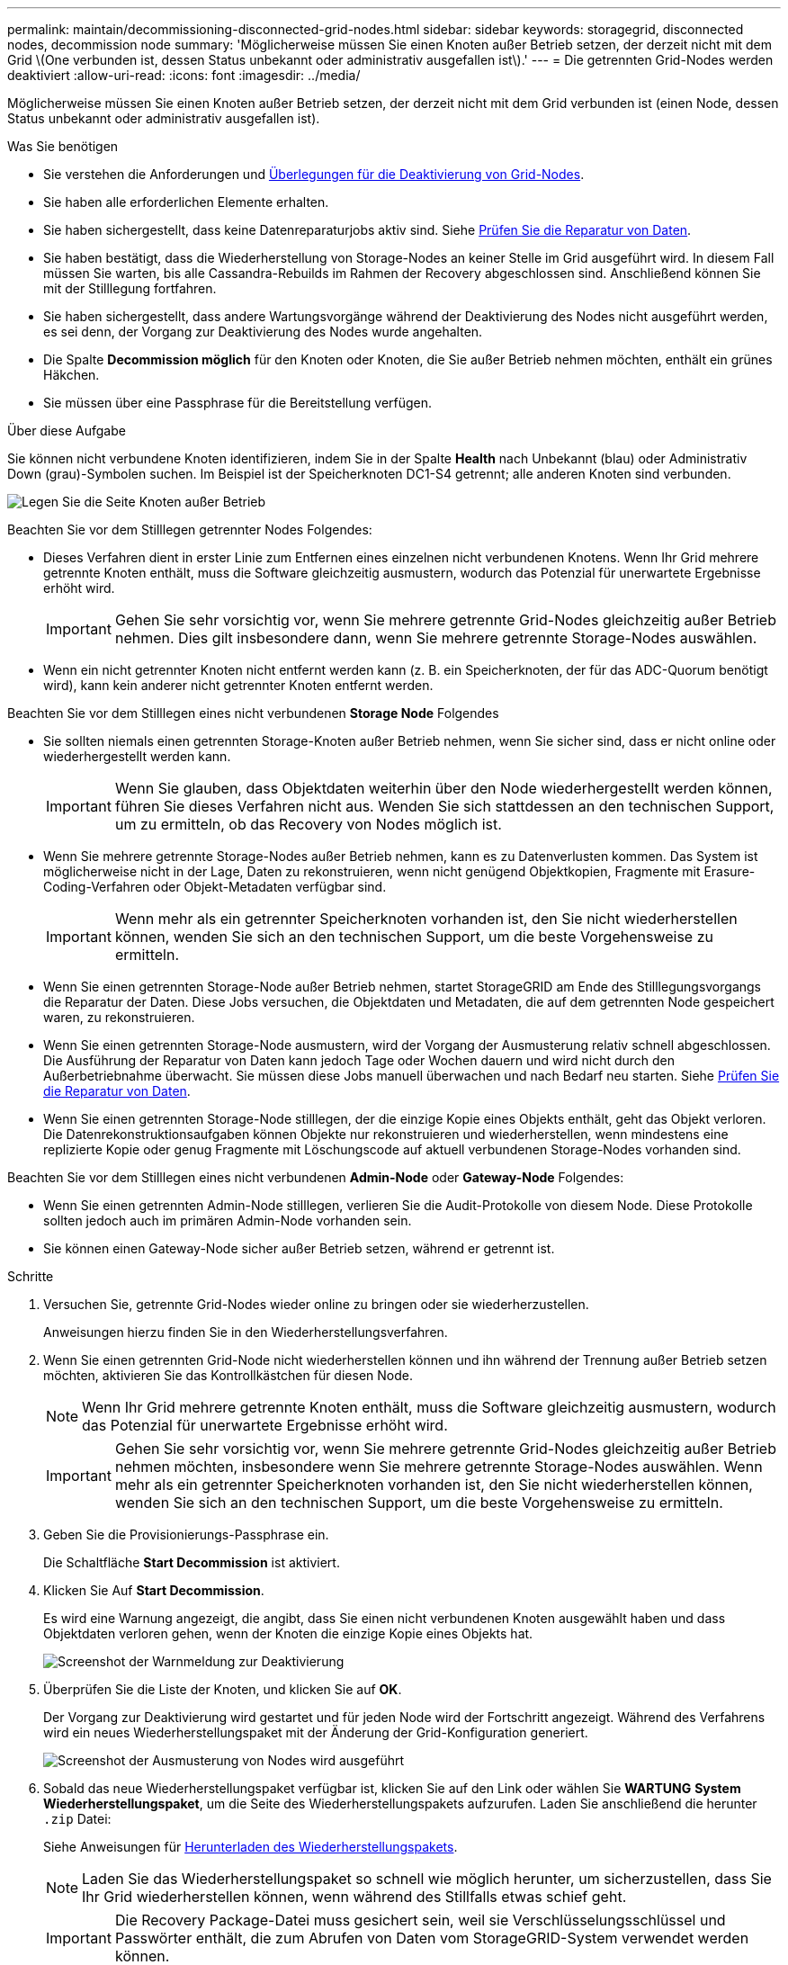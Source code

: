---
permalink: maintain/decommissioning-disconnected-grid-nodes.html 
sidebar: sidebar 
keywords: storagegrid, disconnected nodes, decommission node 
summary: 'Möglicherweise müssen Sie einen Knoten außer Betrieb setzen, der derzeit nicht mit dem Grid \(One verbunden ist, dessen Status unbekannt oder administrativ ausgefallen ist\).' 
---
= Die getrennten Grid-Nodes werden deaktiviert
:allow-uri-read: 
:icons: font
:imagesdir: ../media/


[role="lead"]
Möglicherweise müssen Sie einen Knoten außer Betrieb setzen, der derzeit nicht mit dem Grid verbunden ist (einen Node, dessen Status unbekannt oder administrativ ausgefallen ist).

.Was Sie benötigen
* Sie verstehen die Anforderungen und xref:considerations-for-decommissioning-grid-nodes.adoc[Überlegungen für die Deaktivierung von Grid-Nodes].
* Sie haben alle erforderlichen Elemente erhalten.
* Sie haben sichergestellt, dass keine Datenreparaturjobs aktiv sind. Siehe xref:checking-data-repair-jobs.adoc[Prüfen Sie die Reparatur von Daten].
* Sie haben bestätigt, dass die Wiederherstellung von Storage-Nodes an keiner Stelle im Grid ausgeführt wird. In diesem Fall müssen Sie warten, bis alle Cassandra-Rebuilds im Rahmen der Recovery abgeschlossen sind. Anschließend können Sie mit der Stilllegung fortfahren.
* Sie haben sichergestellt, dass andere Wartungsvorgänge während der Deaktivierung des Nodes nicht ausgeführt werden, es sei denn, der Vorgang zur Deaktivierung des Nodes wurde angehalten.
* Die Spalte *Decommission möglich* für den Knoten oder Knoten, die Sie außer Betrieb nehmen möchten, enthält ein grünes Häkchen.
* Sie müssen über eine Passphrase für die Bereitstellung verfügen.


.Über diese Aufgabe
Sie können nicht verbundene Knoten identifizieren, indem Sie in der Spalte *Health* nach Unbekannt (blau) oder Administrativ Down (grau)-Symbolen suchen. Im Beispiel ist der Speicherknoten DC1-S4 getrennt; alle anderen Knoten sind verbunden.

image::../media/decommission_nodes_page_one_disconnected.png[Legen Sie die Seite Knoten außer Betrieb, wobei ein Knoten nicht verbunden ist]

Beachten Sie vor dem Stilllegen getrennter Nodes Folgendes:

* Dieses Verfahren dient in erster Linie zum Entfernen eines einzelnen nicht verbundenen Knotens. Wenn Ihr Grid mehrere getrennte Knoten enthält, muss die Software gleichzeitig ausmustern, wodurch das Potenzial für unerwartete Ergebnisse erhöht wird.
+

IMPORTANT: Gehen Sie sehr vorsichtig vor, wenn Sie mehrere getrennte Grid-Nodes gleichzeitig außer Betrieb nehmen. Dies gilt insbesondere dann, wenn Sie mehrere getrennte Storage-Nodes auswählen.

* Wenn ein nicht getrennter Knoten nicht entfernt werden kann (z. B. ein Speicherknoten, der für das ADC-Quorum benötigt wird), kann kein anderer nicht getrennter Knoten entfernt werden.


Beachten Sie vor dem Stilllegen eines nicht verbundenen *Storage Node* Folgendes

* Sie sollten niemals einen getrennten Storage-Knoten außer Betrieb nehmen, wenn Sie sicher sind, dass er nicht online oder wiederhergestellt werden kann.
+

IMPORTANT: Wenn Sie glauben, dass Objektdaten weiterhin über den Node wiederhergestellt werden können, führen Sie dieses Verfahren nicht aus. Wenden Sie sich stattdessen an den technischen Support, um zu ermitteln, ob das Recovery von Nodes möglich ist.

* Wenn Sie mehrere getrennte Storage-Nodes außer Betrieb nehmen, kann es zu Datenverlusten kommen. Das System ist möglicherweise nicht in der Lage, Daten zu rekonstruieren, wenn nicht genügend Objektkopien, Fragmente mit Erasure-Coding-Verfahren oder Objekt-Metadaten verfügbar sind.
+

IMPORTANT: Wenn mehr als ein getrennter Speicherknoten vorhanden ist, den Sie nicht wiederherstellen können, wenden Sie sich an den technischen Support, um die beste Vorgehensweise zu ermitteln.

* Wenn Sie einen getrennten Storage-Node außer Betrieb nehmen, startet StorageGRID am Ende des Stilllegungsvorgangs die Reparatur der Daten. Diese Jobs versuchen, die Objektdaten und Metadaten, die auf dem getrennten Node gespeichert waren, zu rekonstruieren.
* Wenn Sie einen getrennten Storage-Node ausmustern, wird der Vorgang der Ausmusterung relativ schnell abgeschlossen. Die Ausführung der Reparatur von Daten kann jedoch Tage oder Wochen dauern und wird nicht durch den Außerbetriebnahme überwacht. Sie müssen diese Jobs manuell überwachen und nach Bedarf neu starten. Siehe xref:checking-data-repair-jobs.adoc[Prüfen Sie die Reparatur von Daten].
* Wenn Sie einen getrennten Storage-Node stilllegen, der die einzige Kopie eines Objekts enthält, geht das Objekt verloren. Die Datenrekonstruktionsaufgaben können Objekte nur rekonstruieren und wiederherstellen, wenn mindestens eine replizierte Kopie oder genug Fragmente mit Löschungscode auf aktuell verbundenen Storage-Nodes vorhanden sind.


Beachten Sie vor dem Stilllegen eines nicht verbundenen *Admin-Node* oder *Gateway-Node* Folgendes:

* Wenn Sie einen getrennten Admin-Node stilllegen, verlieren Sie die Audit-Protokolle von diesem Node. Diese Protokolle sollten jedoch auch im primären Admin-Node vorhanden sein.
* Sie können einen Gateway-Node sicher außer Betrieb setzen, während er getrennt ist.


.Schritte
. Versuchen Sie, getrennte Grid-Nodes wieder online zu bringen oder sie wiederherzustellen.
+
Anweisungen hierzu finden Sie in den Wiederherstellungsverfahren.

. Wenn Sie einen getrennten Grid-Node nicht wiederherstellen können und ihn während der Trennung außer Betrieb setzen möchten, aktivieren Sie das Kontrollkästchen für diesen Node.
+

NOTE: Wenn Ihr Grid mehrere getrennte Knoten enthält, muss die Software gleichzeitig ausmustern, wodurch das Potenzial für unerwartete Ergebnisse erhöht wird.

+

IMPORTANT: Gehen Sie sehr vorsichtig vor, wenn Sie mehrere getrennte Grid-Nodes gleichzeitig außer Betrieb nehmen möchten, insbesondere wenn Sie mehrere getrennte Storage-Nodes auswählen. Wenn mehr als ein getrennter Speicherknoten vorhanden ist, den Sie nicht wiederherstellen können, wenden Sie sich an den technischen Support, um die beste Vorgehensweise zu ermitteln.

. Geben Sie die Provisionierungs-Passphrase ein.
+
Die Schaltfläche *Start Decommission* ist aktiviert.

. Klicken Sie Auf *Start Decommission*.
+
Es wird eine Warnung angezeigt, die angibt, dass Sie einen nicht verbundenen Knoten ausgewählt haben und dass Objektdaten verloren gehen, wenn der Knoten die einzige Kopie eines Objekts hat.

+
image::../media/decommission_warning.gif[Screenshot der Warnmeldung zur Deaktivierung]

. Überprüfen Sie die Liste der Knoten, und klicken Sie auf *OK*.
+
Der Vorgang zur Deaktivierung wird gestartet und für jeden Node wird der Fortschritt angezeigt. Während des Verfahrens wird ein neues Wiederherstellungspaket mit der Änderung der Grid-Konfiguration generiert.

+
image::../media/decommission_nodes_procedure_in_progress_disconnected.png[Screenshot der Ausmusterung von Nodes wird ausgeführt]

. Sobald das neue Wiederherstellungspaket verfügbar ist, klicken Sie auf den Link oder wählen Sie *WARTUNG* *System* *Wiederherstellungspaket*, um die Seite des Wiederherstellungspakets aufzurufen. Laden Sie anschließend die herunter `.zip` Datei:
+
Siehe Anweisungen für xref:downloading-recovery-package.adoc[Herunterladen des Wiederherstellungspakets].

+

NOTE: Laden Sie das Wiederherstellungspaket so schnell wie möglich herunter, um sicherzustellen, dass Sie Ihr Grid wiederherstellen können, wenn während des Stillfalls etwas schief geht.

+

IMPORTANT: Die Recovery Package-Datei muss gesichert sein, weil sie Verschlüsselungsschlüssel und Passwörter enthält, die zum Abrufen von Daten vom StorageGRID-System verwendet werden können.

. Überwachen Sie die Seite Dekommission regelmäßig, um sicherzustellen, dass alle ausgewählten Knoten erfolgreich außer Betrieb gesetzt werden.
+
Storage-Nodes können Tage oder Wochen ausmustern. Wenn alle Aufgaben abgeschlossen sind, wird die Liste der Knotenauswahl mit einer Erfolgsmeldung erneut angezeigt. Wenn Sie einen getrennten Speicherknoten außer Betrieb genommen haben, zeigt eine Informationsmeldung an, dass die Reparaturaufträge gestartet wurden.

+
image::../media/decommission_nodes_data_repair.png[Screenshot zeigt, dass Reparaturaufträge gestartet wurden]

. Nachdem die Nodes im Rahmen der Stilllegung automatisch heruntergefahren wurden, entfernen Sie alle verbleibenden Virtual Machines oder anderen Ressourcen, die dem ausgemusterten Node zugeordnet sind.
+

IMPORTANT: Führen Sie diesen Schritt erst aus, wenn die Nodes automatisch heruntergefahren wurden.

. Wenn Sie einen Storage Node außer Betrieb nehmen, überwachen Sie den Status der Reparatur-Jobs mit *replizierten Daten* und *Erasure-codierten (EC) Daten*, die während des Stilllegungsprozesses automatisch gestartet werden.


[role="tabbed-block"]
====
.Replizierte Daten
--
* So stellen Sie fest, ob Reparaturen abgeschlossen sind:
+
.. Wählen Sie *NODES* *_Storage Node wird repariert_* *ILM* aus.
.. Prüfen Sie die Attribute im Abschnitt Bewertung. Wenn die Reparaturen abgeschlossen sind, weist das Attribut *wartet - Alle* 0 Objekte an.


* So überwachen Sie die Reparatur genauer:
+
.. Wählen Sie *SUPPORT* > *Tools* > *Grid-Topologie* aus.
.. Wählen Sie *_Grid_* *_Speicherknoten, der repariert wird_* *LDR* *Datenspeicher* aus.
.. Verwenden Sie eine Kombination der folgenden Attribute, um festzustellen, ob replizierte Reparaturen abgeschlossen sind.
+

NOTE: Cassandra ist möglicherweise Inkonsistenzen vorhanden und fehlgeschlagene Reparaturen werden nicht nachverfolgt.

+
*** *Reparted (XRPA)*: Verwenden Sie dieses Attribut, um den Fortschritt der replizierten Reparaturen zu verfolgen. Dieses Attribut erhöht sich jedes Mal, wenn ein Storage-Node versucht, ein risikoreicheres Objekt zu reparieren. Wenn dieses Attribut für einen Zeitraum nicht länger als die aktuelle Scan-Periode (vorgesehen durch das Attribut *Scan Period -- Estimated*) steigt, bedeutet dies, dass ILM-Scans keine hoch riskant Objekte gefunden haben, die auf allen Knoten repariert werden müssen.
+

NOTE: Objekte mit hohem Risiko sind Objekte, die Gefahr laufen, völlig verloren zu sein. Dies umfasst keine Objekte, die ihre ILM-Konfiguration nicht erfüllen.

*** *Scan Period -- Estimated (XSCM)*: Verwenden Sie dieses Attribut, um zu schätzen, wann eine Richtlinienänderung auf zuvor aufgenommene Objekte angewendet wird. Wenn sich das Attribut *Repears versuchte* über einen Zeitraum nicht länger als der aktuelle Scanzeitraum erhöht, ist es wahrscheinlich, dass replizierte Reparaturen durchgeführt werden. Beachten Sie, dass sich der Scanzeitraum ändern kann. Das Attribut *Scan Period -- Estimated (XSCM)* gilt für das gesamte Raster und ist die maximale Anzahl aller Knoten Scan Perioden. Sie können den Attributverlauf des Attributs *Scanperiode -- Estimated* für das Raster abfragen, um einen geeigneten Zeitrahmen zu ermitteln.




* Wenn Sie optional einen geschätzten Fertigstellungsgrad für die replizierte Reparatur erhalten möchten, fügen Sie den hinzu `show-replicated-repair-status` Option zum Befehl Repair-Data.
+
`repair-data show-replicated-repair-status`

+

IMPORTANT: Der `show-replicated-repair-status` Die Option ist für die technische Vorschau in StorageGRID 11.6 verfügbar. Diese Funktion ist in der Entwicklung, und der zurückgegebene Wert kann falsch oder verzögert sein. Um festzustellen, ob eine Reparatur abgeschlossen ist, verwenden Sie *Anstehend – Alle*, *Reparaturen versucht (XRPA)* und *Scanzeitraum -- Estimated (XSCM)* wie in beschrieben xref:..//maintain/restoring-object-data-to-storage-volume-where-system-drive-is-intact.adoc[Überwachen Sie Reparaturen].



--
.EC-Daten (Erasure Coding)
--
So überwachen Sie die Reparatur von Daten mit Verfahren zur Einhaltung von Datenkonsistenz und versuchen Sie es erneut, eventuell fehlgeschlagene Anfragen zu senden:

. Status von Datenreparaturen mit Löschungscode ermitteln:
+
** Wählen Sie *SUPPORT* *Tools* *Kennzahlen* aus, um die voraussichtliche Zeit bis zur Fertigstellung und den Prozentsatz für den Abschluss des aktuellen Jobs anzuzeigen. Wählen Sie dann im Abschnitt Grafana die Option *EC Übersicht* aus. Sehen Sie sich die Dashboards *Grid EC Job Estimated Time to Completion* und *Grid EC Job prozentual Completed* an.
** Verwenden Sie diesen Befehl, um den Status eines bestimmten anzuzeigen `repair-data` Betriebliche Gründe:
+
`repair-data show-ec-repair-status --repair-id repair ID`

** Verwenden Sie diesen Befehl, um alle Reparaturen aufzulisten:
+
`repair-data show-ec-repair-status`

+
Die Ausgabe enthält Informationen, einschließlich `repair ID`, Für alle zuvor und derzeit laufenden Reparaturen.



. Wenn in der Ausgabe angezeigt wird, dass der Reparaturvorgang fehlgeschlagen ist, verwenden Sie den `--repair-id` Option, um die Reparatur erneut zu versuchen.
+
Mit diesem Befehl wird eine fehlerhafte Node-Reparatur mithilfe der Reparatur-ID 6949309319275667690 erneut versucht:

+
`repair-data start-ec-node-repair --repair-id 6949309319275667690`

+
Mit diesem Befehl wird eine fehlerhafte Volume-Reparatur mithilfe der Reparatur-ID 6949309319275667690 wiederholt:

+
`repair-data start-ec-volume-repair --repair-id 6949309319275667690`



--
====
.Nachdem Sie fertig sind
Sobald die getrennten Nodes außer Betrieb genommen und alle Reparatur-Jobs abgeschlossen sind, können Sie alle verbundenen Grid-Nodes je nach Bedarf ausmustern.

Führen Sie anschließend die folgenden Schritte aus, nachdem Sie den Vorgang zur Deaktivierung abgeschlossen haben:

* Stellen Sie sicher, dass die Laufwerke des ausgemusterten Grid-Node sauber gelöscht werden. Verwenden Sie ein handelsübliches Datenwischwerkzeug oder einen Dienst, um die Daten dauerhaft und sicher von den Laufwerken zu entfernen.
* Wenn Sie einen Appliance-Node deaktiviert haben und die Daten auf der Appliance mithilfe der Node-Verschlüsselung geschützt wurden, löschen Sie die Konfiguration des Verschlüsselungsmanagement-Servers (Clear KMS) mithilfe des StorageGRID Appliance Installer. Wenn Sie die Appliance einem anderen Grid hinzufügen möchten, müssen Sie die KMS-Konfiguration löschen.
+
** xref:../sg100-1000/index.adoc[SG100- und SG1000-Services-Appliances]
** xref:../sg5600/index.adoc[SG5600 Storage Appliances]
** xref:../sg5700/index.adoc[SG5700 Storage-Appliances]
** xref:../sg6000/index.adoc[SG6000 Storage-Appliances]




.Verwandte Informationen
xref:grid-node-recovery-procedures.adoc[Verfahren zur Recovery von Grid-Nodes]
